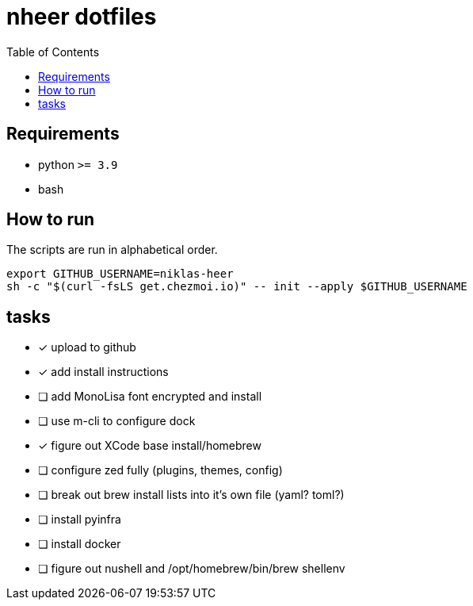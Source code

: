 = nheer dotfiles
:toc:

== Requirements
* python `>= 3.9`
* bash

== How to run
The scripts are run in alphabetical order.

[,bash]
----
export GITHUB_USERNAME=niklas-heer
sh -c "$(curl -fsLS get.chezmoi.io)" -- init --apply $GITHUB_USERNAME
----

== tasks
* [x] upload to github
* [x] add install instructions
* [ ] add MonoLisa font encrypted and install
* [ ] use m-cli to configure dock
* [x] figure out XCode base install/homebrew
* [ ] configure zed fully (plugins, themes, config)
* [ ] break out brew install lists into it's own file (yaml? toml?)
* [ ] install pyinfra
* [ ] install docker
* [ ] figure out nushell and /opt/homebrew/bin/brew shellenv
